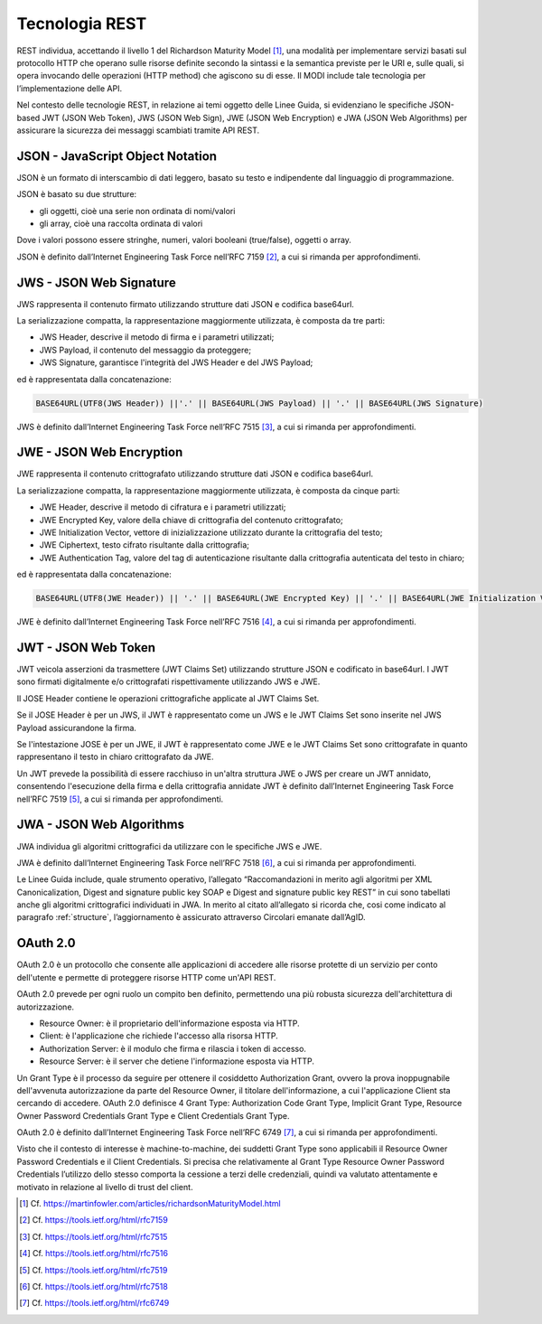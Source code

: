 Tecnologia REST
===============

REST individua, accettando il livello 1 del Richardson Maturity Model 
[1]_, una modalità per implementare servizi basati sul protocollo HTTP 
che operano sulle risorse definite secondo la sintassi e la semantica 
previste per le URI e, sulle quali, si opera invocando delle operazioni 
(HTTP method) che agiscono su di esse. Il MODI include tale tecnologia 
per l’implementazione delle API.

Nel contesto delle tecnologie REST, in relazione ai temi oggetto delle 
Linee Guida, si evidenziano le specifiche JSON-based JWT (JSON Web Token), 
JWS (JSON Web Sign), JWE (JSON Web Encryption) e JWA (JSON Web Algorithms) 
per assicurare la sicurezza dei messaggi scambiati tramite API REST. 

JSON - JavaScript Object Notation
---------------------------------

JSON è un formato di interscambio di dati leggero, basato su testo e 
indipendente dal linguaggio di programmazione.

JSON è basato su due strutture:

- gli oggetti, cioè una serie non ordinata di nomi/valori 
- gli array, cioè una raccolta ordinata di valori
  
Dove i valori possono essere stringhe, numeri, valori booleani (true/false), 
oggetti o array.

JSON è definito dall’Internet Engineering Task Force nell’RFC 7159 [2]_, 
a cui si rimanda per approfondimenti.

JWS - JSON Web Signature
------------------------

JWS rappresenta il contenuto firmato utilizzando strutture dati JSON e 
codifica base64url. 

La serializzazione compatta, la rappresentazione maggiormente utilizzata, 
è composta da tre parti: 

- JWS Header, descrive il metodo di firma e i parametri utilizzati;
- JWS Payload, il contenuto del messaggio da proteggere;
- JWS Signature, garantisce l'integrità del JWS Header e del JWS Payload;

ed è rappresentata dalla concatenazione:

.. code-block:: http

   BASE64URL(UTF8(JWS Header)) ||'.' || BASE64URL(JWS Payload) || '.' || BASE64URL(JWS Signature)

JWS è definito dall’Internet Engineering Task Force nell’RFC 7515 [3]_, 
a cui si rimanda per approfondimenti.

JWE - JSON Web Encryption
-------------------------

JWE rappresenta il contenuto crittografato utilizzando strutture dati 
JSON e codifica base64url.

La serializzazione compatta, la rappresentazione maggiormente utilizzata, 
è composta da cinque parti:

- JWE Header, descrive il metodo di cifratura e i parametri utilizzati;
- JWE Encrypted Key, valore della chiave di crittografia del contenuto 
  crittografato;
- JWE Initialization Vector, vettore di inizializzazione utilizzato 
  durante la crittografia del testo;
- JWE Ciphertext, testo cifrato risultante dalla crittografia;
- JWE Authentication Tag, valore del tag di autenticazione risultante 
  dalla crittografia autenticata del testo in chiaro;
  
ed è rappresentata dalla concatenazione:

.. code-block:: http

   BASE64URL(UTF8(JWE Header)) || '.' || BASE64URL(JWE Encrypted Key) || '.' || BASE64URL(JWE Initialization Vector) || '.' || BASE64URL(JWE Ciphertext) || '.' || BASE64URL(JWE Authentication Tag)

JWE è definito dall’Internet Engineering Task Force nell’RFC 7516 [4]_, 
a cui si rimanda per approfondimenti.

JWT - JSON Web Token
--------------------
JWT veicola asserzioni da trasmettere (JWT Claims Set) utilizzando 
strutture JSON e codificato in base64url. I JWT sono firmati digitalmente 
e/o crittografati rispettivamente utilizzando JWS e JWE. 

Il JOSE Header contiene le operazioni crittografiche applicate al 
JWT Claims Set. 

Se il JOSE Header è per un JWS, il JWT è rappresentato come un JWS e le 
JWT Claims Set sono inserite nel JWS Payload assicurandone la firma.

Se l'intestazione JOSE è per un JWE, il JWT è rappresentato come JWE e 
le JWT Claims Set sono crittografate in quanto rappresentano il testo 
in chiaro crittografato da JWE. 

Un JWT prevede la possibilità di essere racchiuso in un'altra struttura 
JWE o JWS per creare un JWT annidato, consentendo l'esecuzione della 
firma e della crittografia annidate
JWT è definito dall’Internet Engineering Task Force nell’RFC 7519 [5]_, a 
cui si rimanda per approfondimenti.

JWA - JSON Web Algorithms
-------------------------

JWA individua gli algoritmi crittografici da utilizzare con le specifiche 
JWS e JWE. 

JWA è definito dall’Internet Engineering Task Force nell’RFC 7518 [6]_, 
a cui si rimanda per approfondimenti.

Le Linee Guida include, quale strumento operativo, l’allegato 
“Raccomandazioni in merito agli algoritmi per XML Canonicalization, 
Digest and signature public key SOAP e Digest and signature public key 
REST” in cui sono tabellati anche gli algoritmi crittografici individuati 
in JWA. In merito al citato all’allegato si ricorda che, cosi come 
indicato al paragrafo :ref:`structure`, l’aggiornamento è assicurato 
attraverso Circolari emanate dall’AgID.

OAuth 2.0
---------

OAuth 2.0 è un protocollo che consente alle applicazioni di accedere 
alle risorse protette di un servizio per conto dell'utente e permette 
di proteggere risorse HTTP come un'API REST. 

OAuth 2.0 prevede per ogni ruolo un compito ben definito, permettendo 
una più robusta sicurezza dell'architettura di autorizzazione.

- Resource Owner: è il proprietario dell'informazione esposta via HTTP.
- Client: è l'applicazione che richiede l'accesso alla risorsa HTTP.
- Authorization Server: è il modulo che firma e rilascia i token di accesso.
- Resource Server: è il server che detiene l'informazione esposta via HTTP.
  
Un Grant Type è il processo da seguire per ottenere il cosiddetto 
Authorization Grant, ovvero la prova inoppugnabile dell'avvenuta 
autorizzazione da parte del Resource Owner, il titolare dell'informazione, 
a cui l'applicazione Client sta cercando di accedere. OAuth 2.0 definisce 
4 Grant Type: Authorization Code Grant Type, Implicit Grant Type, 
Resource Owner Password Credentials Grant Type e Client Credentials 
Grant Type.

OAuth 2.0 è definito dall’Internet Engineering Task Force nell’RFC 6749 [7]_, 
a cui si rimanda per approfondimenti.

Visto che il contesto di interesse è machine-to-machine, dei suddetti 
Grant Type  sono applicabili il Resource Owner Password Credentials e 
il Client Credentials. Si precisa che relativamente al Grant Type Resource 
Owner Password Credentials l’utilizzo dello stesso comporta la cessione 
a terzi delle credenziali, quindi va valutato attentamente e motivato in 
relazione al livello di trust del client.


.. [1]
   Cf.
   https://martinfowler.com/articles/richardsonMaturityModel.html

.. [2]
   Cf.
   https://tools.ietf.org/html/rfc7159

.. [3]
   Cf.
   https://tools.ietf.org/html/rfc7515

.. [4]
   Cf.
   https://tools.ietf.org/html/rfc7516

.. [5]
   Cf.
   https://tools.ietf.org/html/rfc7519

.. [6]
   Cf.
   https://tools.ietf.org/html/rfc7518

.. [7]
   Cf.
   https://tools.ietf.org/html/rfc6749


.. forum_italia::
   :topic_id: 22260
   :scope: document
